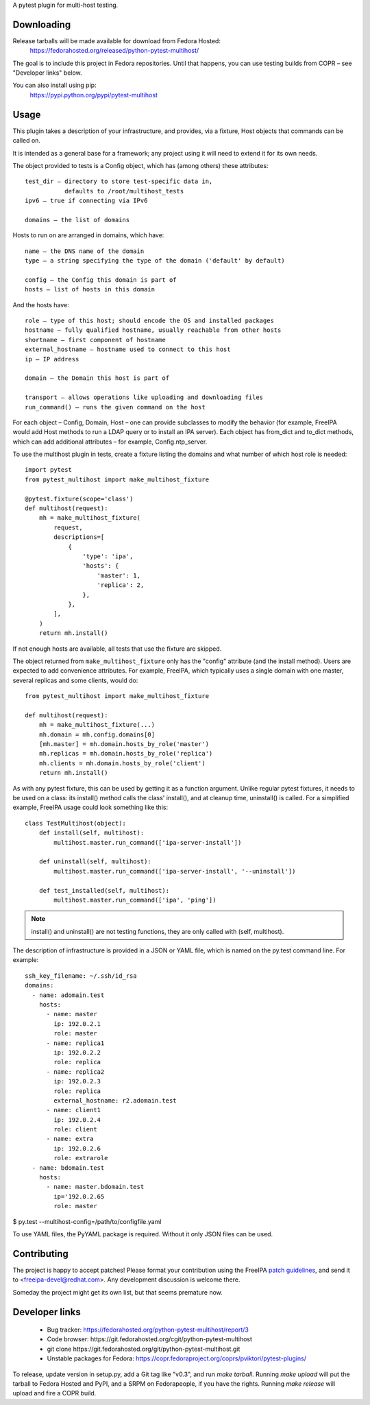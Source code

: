 A pytest plugin for multi-host testing.


Downloading
-----------

Release tarballs will be made available for download from Fedora Hosted:
    https://fedorahosted.org/released/python-pytest-multihost/

The goal is to include this project in Fedora repositories. Until that happens,
you can use testing builds from COPR – see "Developer links" below.

You can also install using pip:
    https://pypi.python.org/pypi/pytest-multihost


Usage
-----

This plugin takes a description of your infrastructure,
and provides, via a fixture, Host objects that commands can be called on.

It is intended as a general base for a framework; any project using it will
need to extend it for its own needs.


The object provided to tests is a Config object, which has (among others)
these attributes::

    test_dir – directory to store test-specific data in,
               defaults to /root/multihost_tests
    ipv6 – true if connecting via IPv6

    domains – the list of domains

Hosts to run on are arranged in domains, which have::

    name – the DNS name of the domain
    type – a string specifying the type of the domain ('default' by default)

    config – the Config this domain is part of
    hosts – list of hosts in this domain

And the hosts have::

    role – type of this host; should encode the OS and installed packages
    hostname – fully qualified hostname, usually reachable from other hosts
    shortname – first component of hostname
    external_hostname – hostname used to connect to this host
    ip – IP address

    domain – the Domain this host is part of

    transport – allows operations like uploading and downloading files
    run_command() – runs the given command on the host

For each object – Config, Domain, Host – one can provide subclasses
to modify the behavior (for example, FreeIPA would add Host methods
to run a LDAP query or to install an IPA server).
Each object has from_dict and to_dict methods, which can add additional
attributes – for example, Config.ntp_server.


To use the multihost plugin in tests, create a fixture listing the domains
and what number of which host role is needed::

    import pytest
    from pytest_multihost import make_multihost_fixture

    @pytest.fixture(scope='class')
    def multihost(request):
        mh = make_multihost_fixture(
            request,
            descriptions=[
                {
                    'type': 'ipa',
                    'hosts': {
                        'master': 1,
                        'replica': 2,
                    },
                },
            ],
        )
        return mh.install()

If not enough hosts are available, all tests that use the fixture are skipped.

The object returned from ``make_multihost_fixture`` only has the "config"
attribute (and the install method).
Users are expected to add convenience attributes.
For example, FreeIPA, which typically uses a single domain with one master,
several replicas and some clients, would do::

    from pytest_multihost import make_multihost_fixture

    def multihost(request):
        mh = make_multihost_fixture(...)
        mh.domain = mh.config.domains[0]
        [mh.master] = mh.domain.hosts_by_role('master')
        mh.replicas = mh.domain.hosts_by_role('replica')
        mh.clients = mh.domain.hosts_by_role('client')
        return mh.install()


As with any pytest fixture, this can be used by getting it as
a function argument.
Unlike regular pytest fixtures, it needs to be used on a class: its
install() method calls the class' install(), and at cleanup time, uninstall()
is called.
For a simplified example, FreeIPA usage could look something like this::

    class TestMultihost(object):
        def install(self, multihost):
            multihost.master.run_command(['ipa-server-install'])

        def uninstall(self, multihost):
            multihost.master.run_command(['ipa-server-install', '--uninstall'])

        def test_installed(self, multihost):
            multihost.master.run_command(['ipa', 'ping'])

.. note::
    install() and uninstall() are not testing functions, they are only
    called with (self, multihost).


The description of infrastructure is provided in a JSON or YAML file,
which is named on the py.test command line. For example::

    ssh_key_filename: ~/.ssh/id_rsa
    domains:
      - name: adomain.test
        hosts:
          - name: master
            ip: 192.0.2.1
            role: master
          - name: replica1
            ip: 192.0.2.2
            role: replica
          - name: replica2
            ip: 192.0.2.3
            role: replica
            external_hostname: r2.adomain.test
          - name: client1
            ip: 192.0.2.4
            role: client
          - name: extra
            ip: 192.0.2.6
            role: extrarole
      - name: bdomain.test
        hosts:
          - name: master.bdomain.test
            ip='192.0.2.65
            role: master

$ py.test --multihost-config=/path/to/configfile.yaml

To use YAML files, the PyYAML package is required. Without it only JSON files
can be used.

Contributing
------------

The project is happy to accept patches!
Please format your contribution using the FreeIPA `patch guidelines`_,
and send it to <freeipa-devel@redhat.com>.
Any development discussion is welcome there.

Someday the project might get its own list, but that seems premature now.


Developer links
---------------

  * Bug tracker: https://fedorahosted.org/python-pytest-multihost/report/3
  * Code browser: ​https://git.fedorahosted.org/cgit/python-pytest-multihost
  * git clone ​https://git.fedorahosted.org/git/python-pytest-multihost.git
  * Unstable packages for Fedora: https://copr.fedoraproject.org/coprs/pviktori/pytest-plugins/

To release, update version in setup.py, add a Git tag like "v0.3",
and run `make tarball`.
Running `make upload` will put the tarball to Fedora Hosted and PyPI,
and a SRPM on Fedorapeople, if you have the rights.
Running `make release` will upload and fire a COPR build.

.. _patch guidelines: http://www.freeipa.org/page/Contribute/Patch_Format
